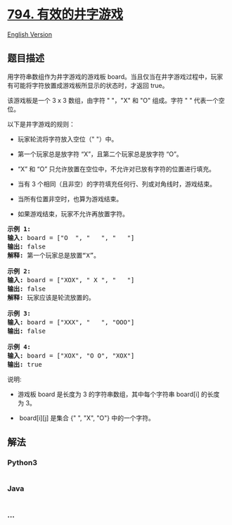 * [[https://leetcode-cn.com/problems/valid-tic-tac-toe-state][794.
有效的井字游戏]]
  :PROPERTIES:
  :CUSTOM_ID: 有效的井字游戏
  :END:
[[./solution/0700-0799/0794.Valid Tic-Tac-Toe State/README_EN.org][English
Version]]

** 题目描述
   :PROPERTIES:
   :CUSTOM_ID: 题目描述
   :END:

#+begin_html
  <!-- 这里写题目描述 -->
#+end_html

#+begin_html
  <p>
#+end_html

用字符串数组作为井字游戏的游戏板 board。当且仅当在井字游戏过程中，玩家有可能将字符放置成游戏板所显示的状态时，才返回
true。

#+begin_html
  </p>
#+end_html

#+begin_html
  <p>
#+end_html

该游戏板是一个 3 x 3 数组，由字符 " "，"X" 和 "O" 组成。字符 "
" 代表一个空位。

#+begin_html
  </p>
#+end_html

#+begin_html
  <p>
#+end_html

以下是井字游戏的规则：

#+begin_html
  </p>
#+end_html

#+begin_html
  <ul>
#+end_html

#+begin_html
  <li>
#+end_html

玩家轮流将字符放入空位（" "）中。

#+begin_html
  </li>
#+end_html

#+begin_html
  <li>
#+end_html

第一个玩家总是放字符 “X”，且第二个玩家总是放字符 “O”。

#+begin_html
  </li>
#+end_html

#+begin_html
  <li>
#+end_html

“X” 和 “O” 只允许放置在空位中，不允许对已放有字符的位置进行填充。

#+begin_html
  </li>
#+end_html

#+begin_html
  <li>
#+end_html

当有 3 个相同（且非空）的字符填充任何行、列或对角线时，游戏结束。

#+begin_html
  </li>
#+end_html

#+begin_html
  <li>
#+end_html

当所有位置非空时，也算为游戏结束。

#+begin_html
  </li>
#+end_html

#+begin_html
  <li>
#+end_html

如果游戏结束，玩家不允许再放置字符。

#+begin_html
  </li>
#+end_html

#+begin_html
  </ul>
#+end_html

#+begin_html
  <pre>
  <strong>示例 1:</strong>
  <strong>输入:</strong> board = [&quot;O&nbsp; &quot;, &quot;&nbsp; &nbsp;&quot;, &quot;&nbsp; &nbsp;&quot;]
  <strong>输出:</strong> false
  <strong>解释:</strong> 第一个玩家总是放置&ldquo;X&rdquo;。

  <strong>示例 2:</strong>
  <strong>输入:</strong> board = [&quot;XOX&quot;, &quot; X &quot;, &quot;   &quot;]
  <strong>输出:</strong> false
  <strong>解释:</strong> 玩家应该是轮流放置的。

  <strong>示例 3:</strong>
  <strong>输入:</strong> board = [&quot;XXX&quot;, &quot;   &quot;, &quot;OOO&quot;]
  <strong>输出:</strong> false

  <strong>示例 4:</strong>
  <strong>输入:</strong> board = [&quot;XOX&quot;, &quot;O O&quot;, &quot;XOX&quot;]
  <strong>输出:</strong> true
  </pre>
#+end_html

#+begin_html
  <p>
#+end_html

说明:

#+begin_html
  </p>
#+end_html

#+begin_html
  <ul>
#+end_html

#+begin_html
  <li>
#+end_html

游戏板 board 是长度为 3
的字符串数组，其中每个字符串 board[i] 的长度为 3。

#+begin_html
  </li>
#+end_html

#+begin_html
  <li>
#+end_html

 board[i][j] 是集合 {" ", "X", "O"} 中的一个字符。

#+begin_html
  </li>
#+end_html

#+begin_html
  </ul>
#+end_html

** 解法
   :PROPERTIES:
   :CUSTOM_ID: 解法
   :END:

#+begin_html
  <!-- 这里可写通用的实现逻辑 -->
#+end_html

#+begin_html
  <!-- tabs:start -->
#+end_html

*** *Python3*
    :PROPERTIES:
    :CUSTOM_ID: python3
    :END:

#+begin_html
  <!-- 这里可写当前语言的特殊实现逻辑 -->
#+end_html

#+begin_src python
#+end_src

*** *Java*
    :PROPERTIES:
    :CUSTOM_ID: java
    :END:

#+begin_html
  <!-- 这里可写当前语言的特殊实现逻辑 -->
#+end_html

#+begin_src java
#+end_src

*** *...*
    :PROPERTIES:
    :CUSTOM_ID: section
    :END:
#+begin_example
#+end_example

#+begin_html
  <!-- tabs:end -->
#+end_html
